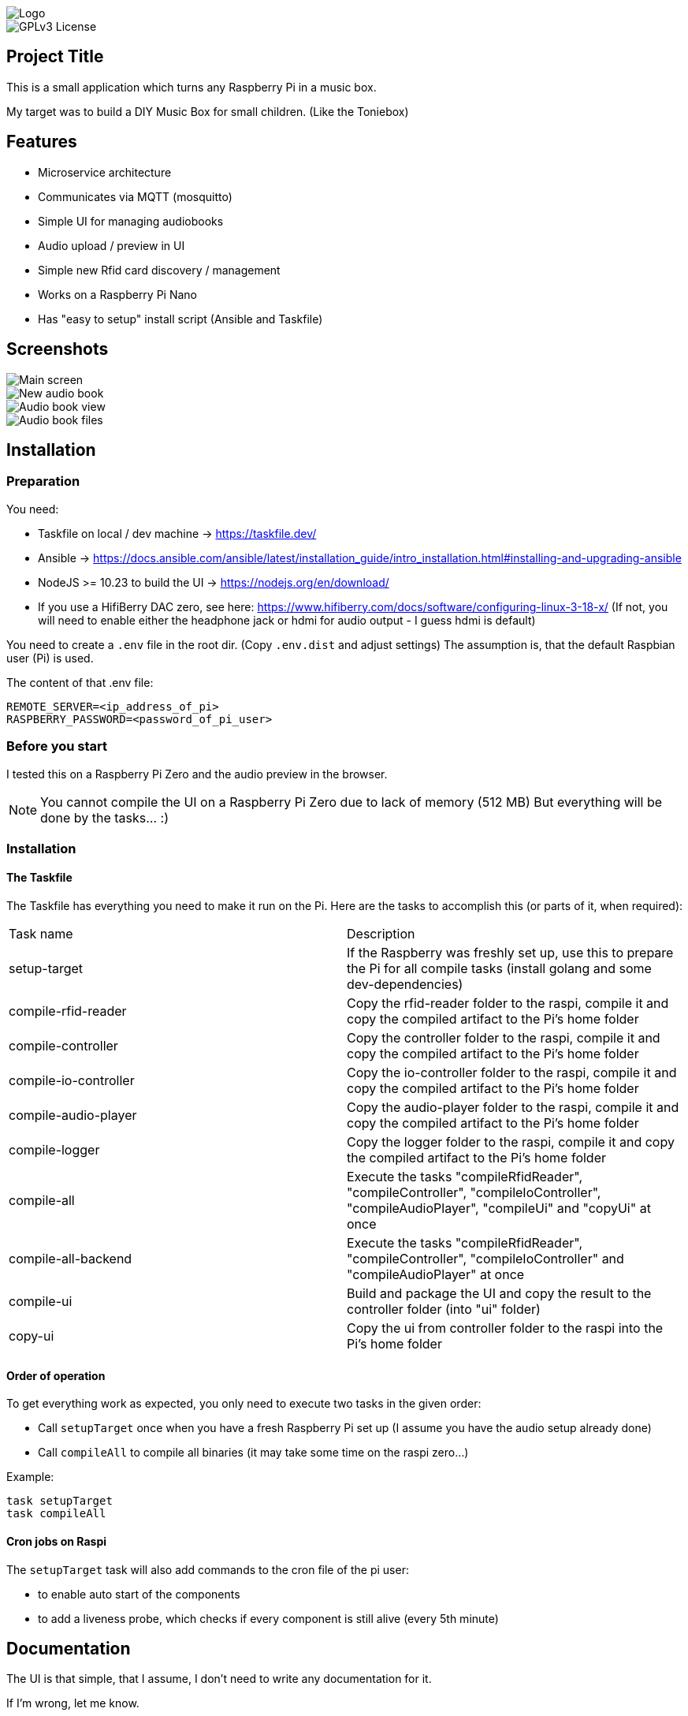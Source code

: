 image::doc/Logo.png[]


image::https://img.shields.io/badge/License-GPL%20v3-yellow.svg[GPLv3 License]


== Project Title

This is a small application which turns any Raspberry Pi in a music box.

My target was to build a DIY Music Box for small children.
(Like the Toniebox)

== Features

- Microservice architecture
- Communicates via MQTT (mosquitto)
- Simple UI for managing audiobooks
- Audio upload / preview in UI
- Simple new Rfid card discovery / management
- Works on a Raspberry Pi Nano
- Has "easy to setup" install script (Ansible and Taskfile)

== Screenshots

image::doc/images/main-screen.png[Main screen]
image::doc/images/new-audio-book.png[New audio book]
image::doc/images/view-audio-book.png[Audio book view]
image::doc/images/view-audio-books-files.png[Audio book files]

== Installation

=== Preparation

You need:

* Taskfile on local / dev machine -> https://taskfile.dev/
* Ansible -> https://docs.ansible.com/ansible/latest/installation_guide/intro_installation.html#installing-and-upgrading-ansible
* NodeJS >= 10.23 to build the UI -> https://nodejs.org/en/download/
* If you use a HifiBerry DAC zero, see here: https://www.hifiberry.com/docs/software/configuring-linux-3-18-x/ (If not, you will need to enable either the headphone jack or hdmi for audio output - I guess hdmi is default)

You need to create a `.env` file in the root dir.
(Copy `.env.dist` and adjust settings) The assumption is, that the default Raspbian user (Pi) is used.

The content of that .env file:

[source,bash]
----
REMOTE_SERVER=<ip_address_of_pi>
RASPBERRY_PASSWORD=<password_of_pi_user>
----

=== Before you start

I tested this on a Raspberry Pi Zero and the audio preview in the browser.

NOTE: You cannot compile the UI on a Raspberry Pi Zero due to lack of memory (512 MB) But everything will be done by the tasks... :)

=== Installation

==== The Taskfile

The Taskfile has everything you need to make it run on the Pi.
Here are the tasks to accomplish this (or parts of it, when required):

|===
|Task name              |Description
|setup-target           | If the Raspberry was freshly set up, use this to prepare the Pi for all compile tasks (install golang and some dev-dependencies)
|compile-rfid-reader    | Copy the rfid-reader folder to the raspi, compile it and copy the compiled artifact to the Pi's home folder
|compile-controller     | Copy the controller folder to the raspi, compile it and copy the compiled artifact to the Pi's home folder
|compile-io-controller  | Copy the io-controller folder to the raspi, compile it and copy the compiled artifact to the Pi's home folder
|compile-audio-player   | Copy the audio-player folder to the raspi, compile it and copy the compiled artifact to the Pi's home folder
|compile-logger         | Copy the logger folder to the raspi, compile it and copy the compiled artifact to the Pi's home folder
|compile-all            | Execute the tasks "compileRfidReader", "compileController", "compileIoController", "compileAudioPlayer", "compileUi" and "copyUi" at once
|compile-all-backend    | Execute the tasks "compileRfidReader", "compileController", "compileIoController" and "compileAudioPlayer" at once
|compile-ui             | Build and package the UI and copy the result to the controller folder (into "ui" folder)
|copy-ui                | Copy the ui from controller folder to the raspi into the Pi's home folder
|===

==== Order of operation

To get everything work as expected, you only need to execute two tasks in the given order:

* Call `setupTarget` once when you have a fresh Raspberry Pi set up (I assume you have the audio setup already done)
* Call `compileAll` to compile all binaries (it may take some time on the raspi zero...)

Example:

[source,bash]
----
task setupTarget
task compileAll
----

==== Cron jobs on Raspi

The `setupTarget` task will also add commands to the cron file of the pi user:

* to enable auto start of the components
* to add a liveness probe, which checks if every component is still alive (every 5th minute)

== Documentation

The UI is that simple, that I assume, I don't need to write any documentation for it.

If I'm wrong, let me know.

== License

https://choosealicense.com/licenses/gpl-3.0/[GPLv3]

== Authors

- https://www.gitlab.com/pmoscode[@pmoscode]

== Appendix: Possible optimizations

Everything will be compiled on the Raspi, because te local compile is not working for some reason.
I get a "Segmentation Fault" for controller and audio-player.
Rfid-reader is working fine.
And io-controller didn't exist at that time.

The current state is located in the folder: `local-compile`
